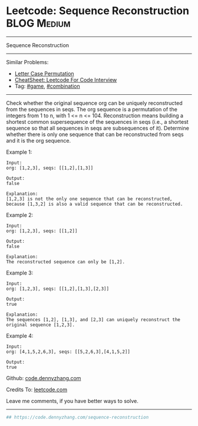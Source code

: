 * Leetcode: Sequence Reconstruction                                              :BLOG:Medium:
#+STARTUP: showeverything
#+OPTIONS: toc:nil \n:t ^:nil creator:nil d:nil
:PROPERTIES:
:type:     combination, game
:END:
---------------------------------------------------------------------
Sequence Reconstruction
---------------------------------------------------------------------
#+BEGIN_HTML
<a href="https://github.com/dennyzhang/code.dennyzhang.com/tree/master/problems/sequence-reconstruction"><img align="right" width="200" height="183" src="https://www.dennyzhang.com/wp-content/uploads/denny/watermark/github.png" /></a>
#+END_HTML
Similar Problems:
- [[https://code.dennyzhang.com/letter-case-permutation][Letter Case Permutation]]
- [[https://cheatsheet.dennyzhang.com/cheatsheet-leetcode-A4][CheatSheet: Leetcode For Code Interview]]
- Tag: [[https://code.dennyzhang.com/review-game][#game]], [[https://code.dennyzhang.com/review-combination][#combination]]
---------------------------------------------------------------------
Check whether the original sequence org can be uniquely reconstructed from the sequences in seqs. The org sequence is a permutation of the integers from 1 to n, with 1 <= n <= 104. Reconstruction means building a shortest common supersequence of the sequences in seqs (i.e., a shortest sequence so that all sequences in seqs are subsequences of it). Determine whether there is only one sequence that can be reconstructed from seqs and it is the org sequence.

Example 1:
#+BEGIN_EXAMPLE
Input:
org: [1,2,3], seqs: [[1,2],[1,3]]

Output:
false

Explanation:
[1,2,3] is not the only one sequence that can be reconstructed, because [1,3,2] is also a valid sequence that can be reconstructed.
#+END_EXAMPLE

Example 2:
#+BEGIN_EXAMPLE
Input:
org: [1,2,3], seqs: [[1,2]]

Output:
false

Explanation:
The reconstructed sequence can only be [1,2].
#+END_EXAMPLE

Example 3:
#+BEGIN_EXAMPLE
Input:
org: [1,2,3], seqs: [[1,2],[1,3],[2,3]]

Output:
true

Explanation:
The sequences [1,2], [1,3], and [2,3] can uniquely reconstruct the original sequence [1,2,3].
#+END_EXAMPLE

Example 4:
#+BEGIN_EXAMPLE
Input:
org: [4,1,5,2,6,3], seqs: [[5,2,6,3],[4,1,5,2]]

Output:
true
#+END_EXAMPLE

Github: [[https://github.com/dennyzhang/code.dennyzhang.com/tree/master/problems/sequence-reconstruction][code.dennyzhang.com]]

Credits To: [[https://leetcode.com/problems/sequence-reconstruction/description/][leetcode.com]]

Leave me comments, if you have better ways to solve.
---------------------------------------------------------------------

#+BEGIN_SRC python
## https://code.dennyzhang.com/sequence-reconstruction
#+END_SRC

#+BEGIN_HTML
<div style="overflow: hidden;">
<div style="float: left; padding: 5px"> <a href="https://www.linkedin.com/in/dennyzhang001"><img src="https://www.dennyzhang.com/wp-content/uploads/sns/linkedin.png" alt="linkedin" /></a></div>
<div style="float: left; padding: 5px"><a href="https://github.com/dennyzhang"><img src="https://www.dennyzhang.com/wp-content/uploads/sns/github.png" alt="github" /></a></div>
<div style="float: left; padding: 5px"><a href="https://www.dennyzhang.com/slack" target="_blank" rel="nofollow"><img src="https://www.dennyzhang.com/wp-content/uploads/sns/slack.png" alt="slack"/></a></div>
</div>
#+END_HTML
